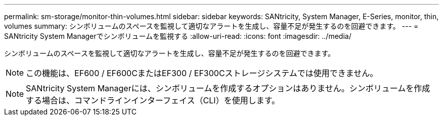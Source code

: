 ---
permalink: sm-storage/monitor-thin-volumes.html 
sidebar: sidebar 
keywords: SANtricity, System Manager, E-Series, monitor, thin, volumes 
summary: シンボリュームのスペースを監視して適切なアラートを生成し、容量不足が発生するのを回避できます。 
---
= SANtricity System Managerでシンボリュームを監視する
:allow-uri-read: 
:icons: font
:imagesdir: ../media/


[role="lead"]
シンボリュームのスペースを監視して適切なアラートを生成し、容量不足が発生するのを回避できます。

[NOTE]
====
この機能は、EF600 / EF600CまたはEF300 / EF300Cストレージシステムでは使用できません。

====
[NOTE]
====
SANtricity System Managerには、シンボリュームを作成するオプションはありません。シンボリュームを作成する場合は、コマンドラインインターフェイス（CLI）を使用します。

====